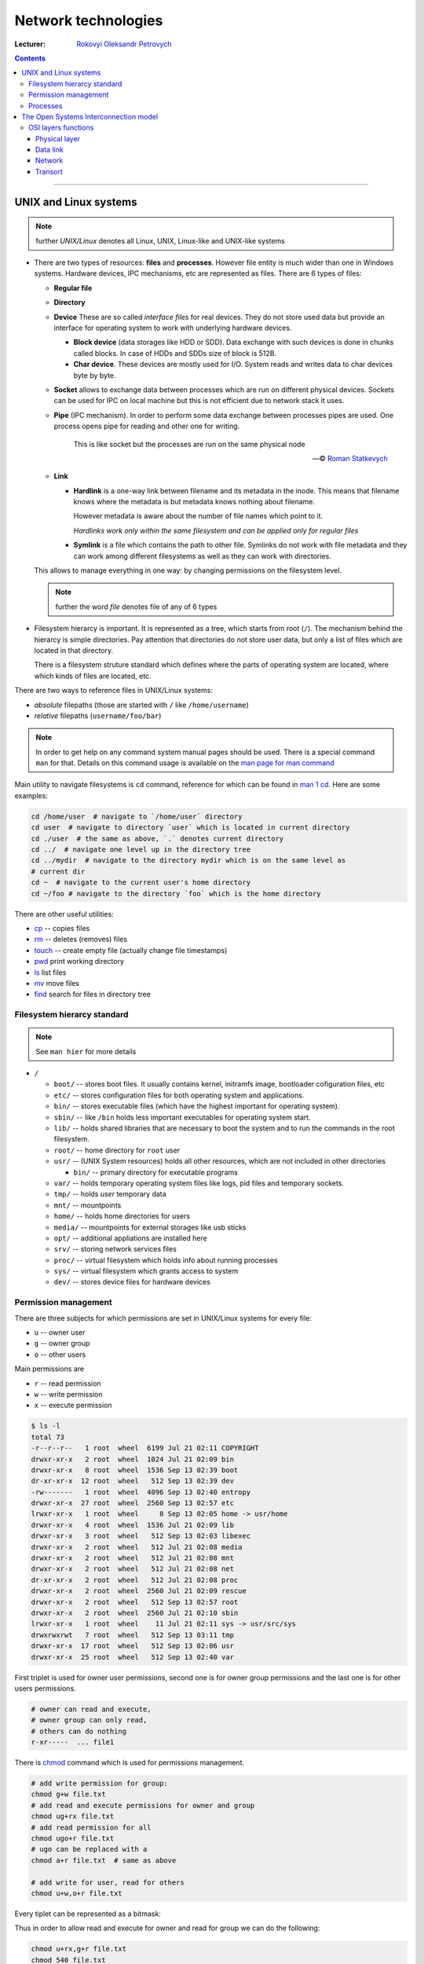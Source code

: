 ====================
Network technologies
====================

:Lecturer: `Rokovyi Oleksandr Petrovych <http://comsys.kpi.ua/ukrainian/teachers/57/>`_

.. contents::
   :depth: 3

--------------

UNIX and Linux systems
======================

.. note::

    further *UNIX/Linux* denotes all Linux, UNIX, Linux-like and UNIX-like
    systems

- There are two types of resources: **files** and **processes**. However file
  entity is much wider than one in Windows systems. Hardware devices, IPC
  mechanisms, etc are represented as files. There are 6 types of files:

  - **Regular file**
  - **Directory**
  - **Device** These are so called *interface files* for real devices. They do
    not store used data but provide an interface for operating system to work
    with underlying hardware devices.

    - **Block device** (data storages like HDD or SDD). Data exchange with such
      devices is done in chunks called blocks. In case of HDDs and SDDs size of
      block is 512B.
    - **Char device**. These devices are mostly used for I/O. System reads and
      writes data to char devices byte by byte.
  - **Socket** allows to exchange data between processes which are run on
    different physical devices. Sockets can be used for IPC on local machine but
    this is not efficient due to network stack it uses.
  - **Pipe** (IPC mechanism). In order to perform some data exchange between
    processes pipes are used. One process opens pipe for reading and other one
    for writing.

        This is like socket but the processes are run on the same physical node

        --- © `Roman Statkevych <https://github.com/IcedNecro>`_

  - **Link**

    - **Hardlink** is a one-way link between filename and its metadata in the
      inode. This means that filename knows where the metadata is but metadata
      knows nothing about filename.

      However metadata is aware about the number of file names which point to
      it.

      *Hardlinks work only within the same filesystem and can be applied only
      for regular files*

    - **Symlink** is a file which contains the path to other file. Symlinks do
      not work with file metadata and they can work among different filesystems
      as well as they can work with directories.

  This allows to manage everything in one way: by changing permissions on the
  filesystem level.

  .. note::

     further the word *file* denotes file of any of 6 types

- Filesystem hierarcy is important. It is represented as a tree, which starts
  from root (``/``). The mechanism behind the hierarcy is simple directories.
  Pay attention that directories do not store user data, but only a list of
  files which are located in that directory.

  There is a filesystem struture standard which defines where the parts of
  operating system are located, where which kinds of files are located, etc.

There are two ways to reference files in UNIX/Linux systems:

- *absolute* filepaths (those are started with ``/`` like ``/home/username``)
- *relative* filepaths (``username/foo/bar``)

.. note::

   In order to get help on any command system manual pages should be used.
   There is a special command ``man`` for that. Details on this command usage is
   available on the `man page for man command
   <https://linux.die.net/man/1/man>`_

Main utility to navigate filesystems is ``cd`` command, reference for which can
be found in `man 1 cd <https://linux.die.net/man/1/cd>`_. Here are some
examples:

.. code-block:: bash

   cd /home/user  # navigate to `/home/user` directory
   cd user  # navigate to directory `user` which is located in current directory
   cd ./user  # the same as above, `.` denotes current directory
   cd ../  # navigate one level up in the directory tree
   cd ../mydir  # navigate to the directory mydir which is on the same level as
   # current dir
   cd ~  # navigate to the current user's home directory
   cd ~/foo # navigate to the directory `foo` which is the home directory

There are other useful utilities:

- `cp <https://linux.die.net/man/1/cp>`_ -- copies files
- `rm <https://linux.die.net/man/1/rm>`_ -- deletes (removes) files
- `touch <https://linux.die.net/man/1/touch>`_ -- create empty file (actually
  change file timestamps)
- `pwd <https://linux.die.net/man/1/pwd>`_ print working directory
- `ls <https://linux.die.net/man/1/ls>`_ list files
- `mv <https://linux.die.net/man/1/mv>`_ move files
- `find <https://linux.die.net/man/1/find>`_ search for files in directory tree

Filesystem hierarcy standard
----------------------------

.. note::

   See ``man hier`` for more details

- ``/``

  - ``boot/`` -- stores boot files. It usually contains kernel, initramfs image,
    bootloader cofiguration files, etc
  - ``etc/`` -- stores configuration files for both operating system and
    applications.
  - ``bin/`` -- stores executable files (which have the highest important for
    operating system).
  - ``sbin/`` -- like ``/bin`` holds less important executables for operating
    system start.
  - ``lib/`` -- holds shared libraries that are necessary to boot the system and
    to run the commands in the root filesystem.
  - ``root/`` -- home directory for ``root`` user
  - ``usr/`` -- (UNIX System resources) holds all other resources, which are not
    included in other directories

    - ``bin/`` -- primary directory for executable programs
  - ``var/`` -- holds temporary operating system files like logs, pid files and
    temporary sockets.
  - ``tmp/`` -- holds *user* temporary data
  - ``mnt/`` -- mountpoints
  - ``home/`` -- holds home directories for users
  - ``media/`` -- mountpoints for external storages like usb sticks
  - ``opt/`` -- additional appliations are installed here
  - ``srv/`` -- storing network services files
  - ``proc/`` -- virtual filesystem which holds info about running processes
  - ``sys/`` -- virtual filesystem which grants access to system
  - ``dev/`` -- stores device files for hardware devices

Permission management
---------------------

There are three subjects for which permissions are set in UNIX/Linux systems for
every file:

- ``u`` -- owner user
- ``g`` -- owner group
- ``o`` -- other users

Main permissions are

- ``r`` -- read permission
- ``w`` -- write permission
- ``x`` -- execute permission

.. code-block:: bash

   $ ls -l
   total 73
   -r--r--r--   1 root  wheel  6199 Jul 21 02:11 COPYRIGHT
   drwxr-xr-x   2 root  wheel  1024 Jul 21 02:09 bin
   drwxr-xr-x   8 root  wheel  1536 Sep 13 02:39 boot
   dr-xr-xr-x  12 root  wheel   512 Sep 13 02:39 dev
   -rw-------   1 root  wheel  4096 Sep 13 02:40 entropy
   drwxr-xr-x  27 root  wheel  2560 Sep 13 02:57 etc
   lrwxr-xr-x   1 root  wheel     8 Sep 13 02:05 home -> usr/home
   drwxr-xr-x   4 root  wheel  1536 Jul 21 02:09 lib
   drwxr-xr-x   3 root  wheel   512 Sep 13 02:03 libexec
   drwxr-xr-x   2 root  wheel   512 Jul 21 02:08 media
   drwxr-xr-x   2 root  wheel   512 Jul 21 02:08 mnt
   drwxr-xr-x   2 root  wheel   512 Jul 21 02:08 net
   dr-xr-xr-x   2 root  wheel   512 Jul 21 02:08 proc
   drwxr-xr-x   2 root  wheel  2560 Jul 21 02:09 rescue
   drwxr-xr-x   2 root  wheel   512 Sep 13 02:57 root
   drwxr-xr-x   2 root  wheel  2560 Jul 21 02:10 sbin
   lrwxr-xr-x   1 root  wheel    11 Jul 21 02:11 sys -> usr/src/sys
   drwxrwxrwt   7 root  wheel   512 Sep 13 03:11 tmp
   drwxr-xr-x  17 root  wheel   512 Sep 13 02:06 usr
   drwxr-xr-x  25 root  wheel   512 Sep 13 02:40 var

First triplet is used for owner user permissions, second one is for owner group
permissions and the last one is for other users permissions.

.. code-block::

   # owner can read and execute,
   # owner group can only read,
   # others can do nothing
   r-xr-----  ... file1

There is `chmod <https://linux.die.net/man/1/chmod>`_ command which is used for
permissions management.

.. code-block:: bash

   # add write permission for group:
   chmod g+w file.txt
   # add read and execute permissions for owner and group
   chmod ug+rx file.txt
   # add read permission for all
   chmod ugo+r file.txt
   # ugo can be replaced with a
   chmod a+r file.txt  # same as above

   # add write for user, read for others
   chmod u+w,o+r file.txt

Every tiplet can be represented as a bitmask:

.. code-block::
    u  g  o
   rwx------ ... file.txt
   421421421

Thus in order to allow read and execute for owner and read for group we can do
the following:

.. code-block:: bash

   chmod u+rx,g+r file.txt
   chmod 540 file.txt

For directories ``x`` permission means the ability to enter the directory.

Processes
---------

**Process** is some code which is sored in the RAM and is being executed.
Most of processes are run in the background. In order to move process to
foreground there is `fg <https://linux.die.net/man/1/fg>`_ command. To move
process to background there is `bg <https://linux.die.net/man/1/bg>`_ command.
There is a possibility to start process in the background explicitly: all you
have to do is to add ampersand character at the end of command:

.. code-block:: bash

   # note the ampersand character at the end of the command
   run_my_script --arg1 --arg2=foo &

Widely used utilities to manage processes in UNIX/Linux systems are:

- `jobs <https://linux.die.net/man/1/jobs>`_ -- lists jobs running in the
  current terminal
- `nohup <https://linux.die.net/man/1/nohup>`_ -- runs the process which will
  not die after terminal is detached
- `kill <https://linux.die.net/man/1/kill>`_ -- sends signals to the processes.
  Signals which are used to stop the processes are ``SIGTERM`` and ``SIGKILL``.
  ``kill`` utility works with processes ids (PIDs)
- `killall <https://linux.die.net/man/1/killall>`_ -- similar to ``kill``, but
  works with process name.
- `top <https://linux.die.net/man/1/top>`_ -- displays Linux/UNIX processes.
- `ps <https://linux.die.net/man/1/ps>`_ -- reports a snapshot of the current
  processes. ``ps`` is usually invoked with ``aux`` keys.
- `pstree <https://linux.die.net/man/1/pstree>`_ -- displays a tree of processes
- `uptime <https://linux.die.net/man/1/uptime>`_ -- tells how long the system
  has been running.
- `free <https://linux.die.net/man/1/free>`_ -- displays amount of free and used
  memory in the system.

The Open Systems Interconnection model
======================================

:Protocol:
  is the set of rules and conventions which are used for interaction between the
  same layer of different nodes.

:Interface:
  is the set of rules which are used for interaction between adjacent layers of
  the same node

OSI model descibes 7 layers of network organization and the purpose of each
layer. Protocols are not described in the OSI model.

+-----+--------------+
| №   | Name         |
+=====+==============+
| 7   | Application  |
+-----+--------------+
| 6   | Presentation |
+-----+--------------+
| 5   | Session      |
+-----+--------------+
| 4   | Transport    |
+-----+--------------+
| 3   | Network      |
+-----+--------------+
| 2   | Data link    |
+-----+--------------+
| 1   | Physical     |
+-----+--------------+

:Encapsulation:
  is the inclusion of the data from the upper layer into the special data
  structure of the lower layer. **Decapsulation** is the reverse procedure.

OSI layers functions
--------------------

Physical layer
~~~~~~~~~~~~~~

Bit transfer via physicall channels.

- forming electric sugnals
- data encoding
- synchronization
- modulation
- physical topology
- physical characteristics of interfaces

All of these are implemented in the hardware.

Data link
~~~~~~~~~

Reliable data frame delivery between two adjacent stations in the network with
any topology or between any two stations in the network with typical topology.

- environment availability checks
- grouping data into frames
- computation and verification of the checksum
- physical addressing (MAC addresses)
- data flow management

These functions are implemented both in hardware and programmatically.

Network
~~~~~~~

Packet delivery

- between any two nodes of the network with any kind of topology
- between any two networks in the composite network
- logical addressing
- package data size coordination

:Network:
  is the set of computers which use single network technology for data
  exchange

:Route:
  is the sequence of routers which are passed by the data package in the
  composite network

Transort
~~~~~~~~

Data delivery with the determined reliability between any two processes in the
network.

- splitting message into chunks and their numeration
- buffering
- ordering of the received packages
- application processes addressing
- flow management
- integrity check
